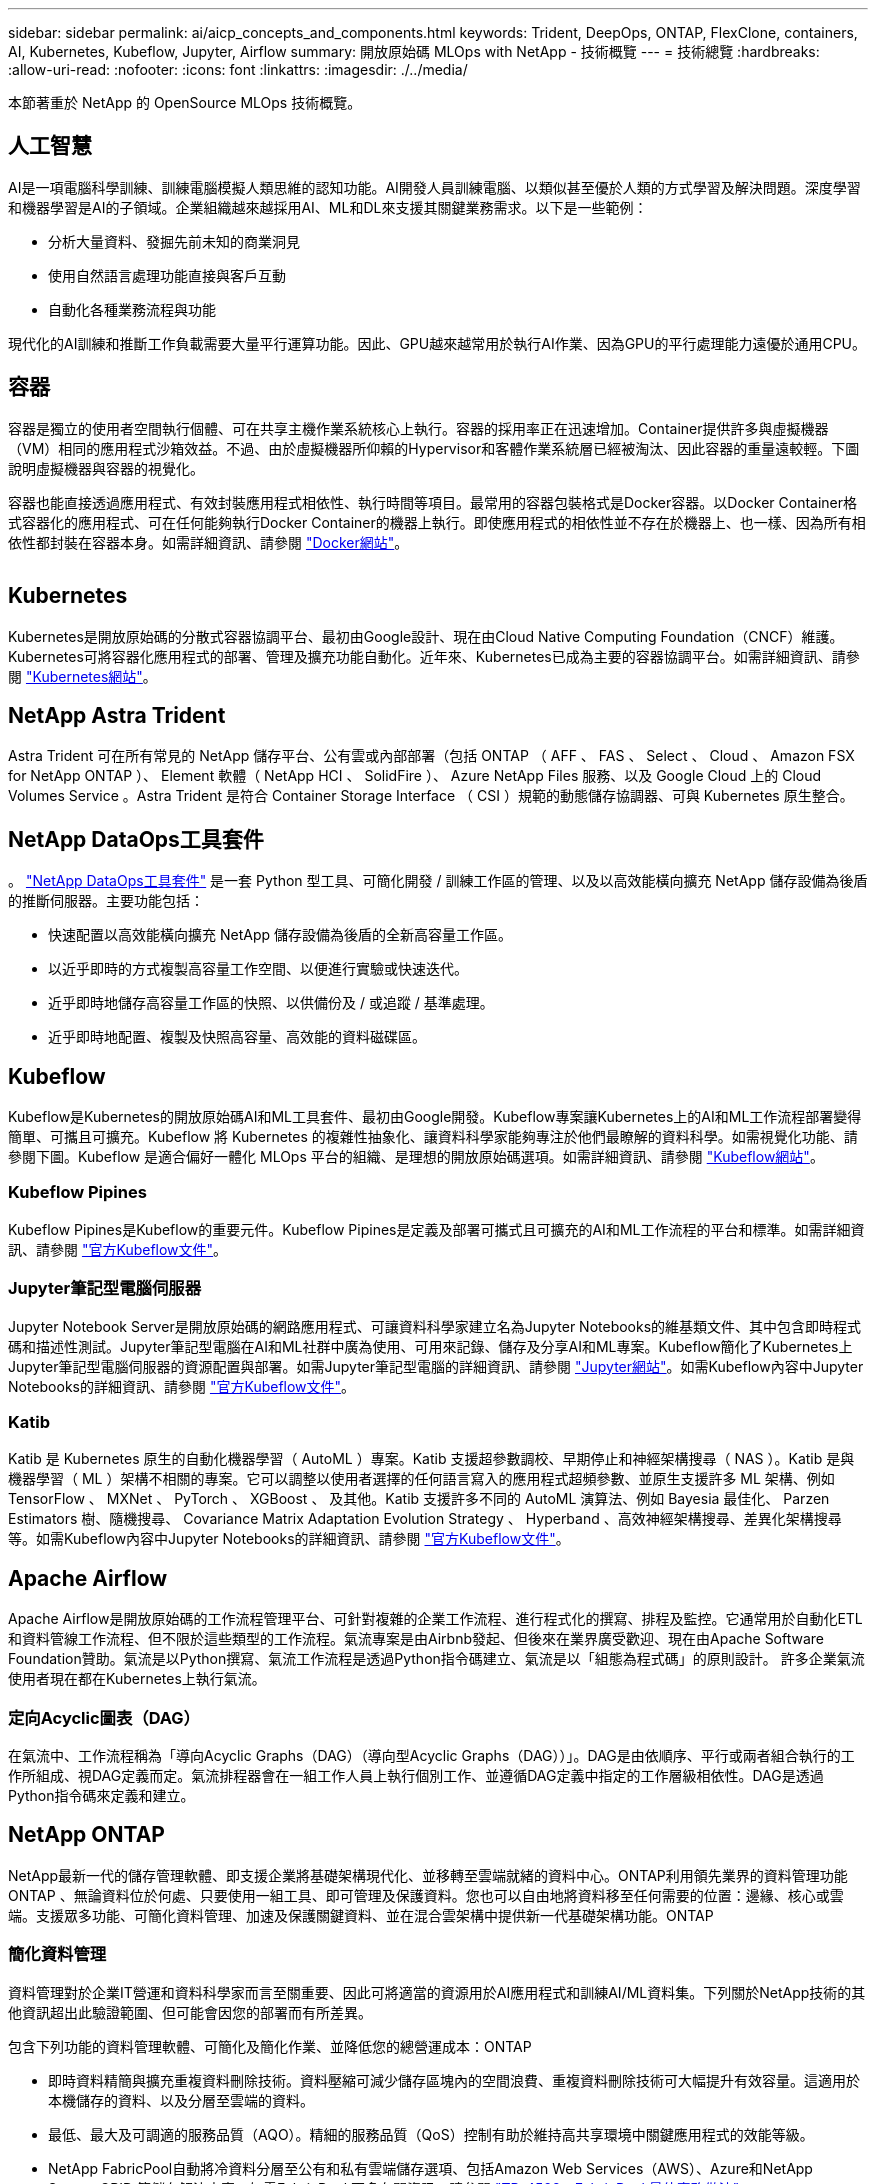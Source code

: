---
sidebar: sidebar 
permalink: ai/aicp_concepts_and_components.html 
keywords: Trident, DeepOps, ONTAP, FlexClone, containers, AI, Kubernetes, Kubeflow, Jupyter, Airflow 
summary: 開放原始碼 MLOps with NetApp - 技術概覽 
---
= 技術總覽
:hardbreaks:
:allow-uri-read: 
:nofooter: 
:icons: font
:linkattrs: 
:imagesdir: ./../media/


[role="lead"]
本節著重於 NetApp 的 OpenSource MLOps 技術概覽。



== 人工智慧

AI是一項電腦科學訓練、訓練電腦模擬人類思維的認知功能。AI開發人員訓練電腦、以類似甚至優於人類的方式學習及解決問題。深度學習和機器學習是AI的子領域。企業組織越來越採用AI、ML和DL來支援其關鍵業務需求。以下是一些範例：

* 分析大量資料、發掘先前未知的商業洞見
* 使用自然語言處理功能直接與客戶互動
* 自動化各種業務流程與功能


現代化的AI訓練和推斷工作負載需要大量平行運算功能。因此、GPU越來越常用於執行AI作業、因為GPU的平行處理能力遠優於通用CPU。



== 容器

容器是獨立的使用者空間執行個體、可在共享主機作業系統核心上執行。容器的採用率正在迅速增加。Container提供許多與虛擬機器（VM）相同的應用程式沙箱效益。不過、由於虛擬機器所仰賴的Hypervisor和客體作業系統層已經被淘汰、因此容器的重量遠較輕。下圖說明虛擬機器與容器的視覺化。

容器也能直接透過應用程式、有效封裝應用程式相依性、執行時間等項目。最常用的容器包裝格式是Docker容器。以Docker Container格式容器化的應用程式、可在任何能夠執行Docker Container的機器上執行。即使應用程式的相依性並不存在於機器上、也一樣、因為所有相依性都封裝在容器本身。如需詳細資訊、請參閱 https://www.docker.com["Docker網站"^]。

image:aicp_image2.png[""]



== Kubernetes

Kubernetes是開放原始碼的分散式容器協調平台、最初由Google設計、現在由Cloud Native Computing Foundation（CNCF）維護。Kubernetes可將容器化應用程式的部署、管理及擴充功能自動化。近年來、Kubernetes已成為主要的容器協調平台。如需詳細資訊、請參閱 https://kubernetes.io["Kubernetes網站"^]。



== NetApp Astra Trident

Astra Trident 可在所有常見的 NetApp 儲存平台、公有雲或內部部署（包括 ONTAP （ AFF 、 FAS 、 Select 、 Cloud 、 Amazon FSX for NetApp ONTAP ）、 Element 軟體（ NetApp HCI 、 SolidFire ）、 Azure NetApp Files 服務、以及 Google Cloud 上的 Cloud Volumes Service 。Astra Trident 是符合 Container Storage Interface （ CSI ）規範的動態儲存協調器、可與 Kubernetes 原生整合。



== NetApp DataOps工具套件

。 link:https://github.com/NetApp/netapp-dataops-toolkit["NetApp DataOps工具套件"] 是一套 Python 型工具、可簡化開發 / 訓練工作區的管理、以及以高效能橫向擴充 NetApp 儲存設備為後盾的推斷伺服器。主要功能包括：

* 快速配置以高效能橫向擴充 NetApp 儲存設備為後盾的全新高容量工作區。
* 以近乎即時的方式複製高容量工作空間、以便進行實驗或快速迭代。
* 近乎即時地儲存高容量工作區的快照、以供備份及 / 或追蹤 / 基準處理。
* 近乎即時地配置、複製及快照高容量、高效能的資料磁碟區。




== Kubeflow

Kubeflow是Kubernetes的開放原始碼AI和ML工具套件、最初由Google開發。Kubeflow專案讓Kubernetes上的AI和ML工作流程部署變得簡單、可攜且可擴充。Kubeflow 將 Kubernetes 的複雜性抽象化、讓資料科學家能夠專注於他們最瞭解的資料科學。如需視覺化功能、請參閱下圖。Kubeflow 是適合偏好一體化 MLOps 平台的組織、是理想的開放原始碼選項。如需詳細資訊、請參閱 http://www.kubeflow.org/["Kubeflow網站"^]。



=== Kubeflow Pipines

Kubeflow Pipines是Kubeflow的重要元件。Kubeflow Pipines是定義及部署可攜式且可擴充的AI和ML工作流程的平台和標準。如需詳細資訊、請參閱 https://www.kubeflow.org/docs/components/pipelines/["官方Kubeflow文件"^]。



=== Jupyter筆記型電腦伺服器

Jupyter Notebook Server是開放原始碼的網路應用程式、可讓資料科學家建立名為Jupyter Notebooks的維基類文件、其中包含即時程式碼和描述性測試。Jupyter筆記型電腦在AI和ML社群中廣為使用、可用來記錄、儲存及分享AI和ML專案。Kubeflow簡化了Kubernetes上Jupyter筆記型電腦伺服器的資源配置與部署。如需Jupyter筆記型電腦的詳細資訊、請參閱 http://www.jupyter.org/["Jupyter網站"^]。如需Kubeflow內容中Jupyter Notebooks的詳細資訊、請參閱 https://www.kubeflow.org/docs/components/notebooks/overview/["官方Kubeflow文件"^]。



=== Katib

Katib 是 Kubernetes 原生的自動化機器學習（ AutoML ）專案。Katib 支援超參數調校、早期停止和神經架構搜尋（ NAS ）。Katib 是與機器學習（ ML ）架構不相關的專案。它可以調整以使用者選擇的任何語言寫入的應用程式超頻參數、並原生支援許多 ML 架構、例如 TensorFlow 、 MXNet 、 PyTorch 、 XGBoost 、 及其他。Katib 支援許多不同的 AutoML 演算法、例如 Bayesia 最佳化、 Parzen Estimators 樹、隨機搜尋、 Covariance Matrix Adaptation Evolution Strategy 、 Hyperband 、高效神經架構搜尋、差異化架構搜尋等。如需Kubeflow內容中Jupyter Notebooks的詳細資訊、請參閱 https://www.kubeflow.org/docs/components/katib/overview/["官方Kubeflow文件"^]。



== Apache Airflow

Apache Airflow是開放原始碼的工作流程管理平台、可針對複雜的企業工作流程、進行程式化的撰寫、排程及監控。它通常用於自動化ETL和資料管線工作流程、但不限於這些類型的工作流程。氣流專案是由Airbnb發起、但後來在業界廣受歡迎、現在由Apache Software Foundation贊助。氣流是以Python撰寫、氣流工作流程是透過Python指令碼建立、氣流是以「組態為程式碼」的原則設計。 許多企業氣流使用者現在都在Kubernetes上執行氣流。



=== 定向Acyclic圖表（DAG）

在氣流中、工作流程稱為「導向Acyclic Graphs（DAG）（導向型Acyclic Graphs（DAG））」。DAG是由依順序、平行或兩者組合執行的工作所組成、視DAG定義而定。氣流排程器會在一組工作人員上執行個別工作、並遵循DAG定義中指定的工作層級相依性。DAG是透過Python指令碼來定義和建立。



== NetApp ONTAP

NetApp最新一代的儲存管理軟體、即支援企業將基礎架構現代化、並移轉至雲端就緒的資料中心。ONTAP利用領先業界的資料管理功能ONTAP 、無論資料位於何處、只要使用一組工具、即可管理及保護資料。您也可以自由地將資料移至任何需要的位置：邊緣、核心或雲端。支援眾多功能、可簡化資料管理、加速及保護關鍵資料、並在混合雲架構中提供新一代基礎架構功能。ONTAP



=== 簡化資料管理

資料管理對於企業IT營運和資料科學家而言至關重要、因此可將適當的資源用於AI應用程式和訓練AI/ML資料集。下列關於NetApp技術的其他資訊超出此驗證範圍、但可能會因您的部署而有所差異。

包含下列功能的資料管理軟體、可簡化及簡化作業、並降低您的總營運成本：ONTAP

* 即時資料精簡與擴充重複資料刪除技術。資料壓縮可減少儲存區塊內的空間浪費、重複資料刪除技術可大幅提升有效容量。這適用於本機儲存的資料、以及分層至雲端的資料。
* 最低、最大及可調適的服務品質（AQO）。精細的服務品質（QoS）控制有助於維持高共享環境中關鍵應用程式的效能等級。
* NetApp FabricPool自動將冷資料分層至公有和私有雲端儲存選項、包括Amazon Web Services（AWS）、Azure和NetApp StorageGRID 等儲存解決方案。如需FabricPool 更多有關資訊、請參閱 https://www.netapp.com/pdf.html?item=/media/17239-tr4598pdf.pdf["TR-4598：FabricPool 最佳實務做法"^]。




=== 加速並保護資料

提供優異的效能與資料保護、並以下列方式擴充這些功能：ONTAP

* 效能與較低的延遲。以最低的延遲提供最高的處理量。ONTAP
* 資料保護：支援所有平台的通用管理功能、可提供內建的資料保護功能。ONTAP
* NetApp Volume Encryption（NVE）。支援內建和外部金鑰管理、提供原生Volume層級的加密功能。ONTAP
* 多租戶和多因素驗證。支援以最高安全等級共享基礎架構資源。ONTAP




=== 符合未來需求的基礎架構

下列功能可協助滿足嚴苛且不斷變化的業務需求：ONTAP

* 無縫擴充與不中斷營運。支援在不中斷營運的情況下、將容量新增至現有控制器和橫向擴充叢集。ONTAP客戶可以升級至最新技術、例如NVMe和32GB FC、而不需進行昂貴的資料移轉或中斷運作。
* 雲端連線：ONTAP 是最具雲端連線能力的儲存管理軟體、可在所有公有雲中選擇軟體定義儲存設備和雲端原生執行個體。
* 與新興應用程式整合。利用支援現有企業應用程式的相同基礎架構、為新一代平台和應用程式提供企業級資料服務、例如自動駕駛車輛、智慧城市和產業4.0。ONTAP




== NetApp Snapshot複本

NetApp Snapshot複本是磁碟區的唯讀時間點映像。此映像會佔用最小的儲存空間、並產生可忽略的效能負荷、因為它只會記錄自上次建立Snapshot複本以來所建立的檔案變更、如下圖所示。

Snapshot複本的效率歸功於核心ONTAP 的不穩定儲存虛擬化技術WAFL 、亦即Write Anywhere File Layout（簡稱「Write Anywhere File Layout」、簡稱「Write Anywhere」）。如同資料庫、WAFL 利用中繼資料指向磁碟上的實際資料區塊。但是WAFL 、不像資料庫、不像是使用什麼功能來覆寫現有的區塊。它會將更新的資料寫入新的區塊、並變更中繼資料。這是因為ONTAP 當我們建立Snapshot複本時、不需要複製資料區塊、而是參考中繼資料、所以Snapshot複本非常有效率。如此可免除其他系統在尋找要複製的區塊時所需的搜尋時間、以及複本本身的成本。

您可以使用Snapshot複本來還原個別檔案或LUN、或還原磁碟區的完整內容。此功能可將Snapshot複本中的指標資訊與磁碟上的資料進行比較、以重建遺失或損壞的物件、而不會造成停機或重大效能成本。ONTAP

image:aicp_image4.png[""]



== NetApp FlexClone技術

NetApp FlexClone技術會參考Snapshot中繼資料、以建立磁碟區的可寫入時間點複本。複本會與父實體共用資料區塊、除非中繼資料需要的資料、否則不會佔用任何儲存空間、直到將變更寫入複本為止、如下圖所示。在傳統複本需要數分鐘甚至數小時才能建立的地方、FlexClone軟體可讓您幾乎即時複製最大的資料集。這使得它非常適合您需要多個相同資料集複本（例如開發工作區）或資料集暫存複本（針對正式作業資料集測試應用程式）的情況。

image:aicp_image5.png[""]



== NetApp SnapMirror資料複寫技術

NetApp SnapMirror軟體是一款具成本效益且易於使用的統一化複寫解決方案、適用於整個資料架構。它可透過LAN或WAN高速複寫資料。它可為各種應用程式提供高資料可用度及快速資料複寫、包括虛擬與傳統環境中的業務關鍵應用程式。當您將資料複寫到一或多個NetApp儲存系統、並持續更新次要資料時、資料會保持最新狀態、而且隨時可供使用。不需要外部複寫伺服器。請參閱下圖、瞭解運用SnapMirror技術的架構範例。

SnapMirror軟體透過ONTAP 網路僅傳送變更的區塊、充分發揮NetApp的效能。SnapMirror軟體也使用內建的網路壓縮功能來加速資料傳輸、並減少高達70%的網路頻寬使用率。有了SnapMirror技術、您可以利用單一精簡複寫資料串流來建立單一儲存庫、同時維護作用中鏡像和先前的時間點複本、最多可減少50%的網路流量。



== NetApp BlueXP 複製與同步

BlueXP 複製與同步是 NetApp 服務、可快速安全地同步資料。無論您需要在內部部署的 NFS 或 SMB 檔案共用、 NetApp StorageGRID 、 NetApp ONTAP S3 、 NetApp Cloud Volumes Service 、 Azure NetApp Files 、 AWS S3 、 AWS EFS 、 Azure Blob 、 Google Cloud Storage 或 IBM Cloud Object Storage 、 BlueXP 複製與同步功能可快速安全地將檔案移至所需的位置。

資料傳輸完成後、即可在來源和目標上完全使用。BlueXP 複製與同步可在觸發更新時隨需同步資料、或根據預先定義的排程持續同步資料。不過、 BlueXP 複製與同步只會移動資料量、因此將用於資料複寫的時間與金錢降到最低。

BlueXP 複製與同步是一種軟體即服務（ SaaS ）工具、設定與使用極為簡單。BlueXP 複製與同步所觸發的資料傳輸是由資料代理人執行。BlueXP 複製與同步資料代理人可以部署在 AWS 、 Azure 、 Google Cloud Platform 或內部部署。



== NetApp XCP

NetApp XCP是以用戶端為基礎的軟體、適用於任何對NetApp和NetApp對NetApp的資料移轉及檔案系統洞見。XCP的設計旨在利用所有可用的系統資源來處理大量資料集和高效能移轉、以擴充並達到最大效能。XCP可讓您利用產生報告的選項、全面掌握檔案系統。

NetApp XCP可在單一套件中取得、支援NFS和SMB傳輸協定。XCP包含適用於NFS資料集的Linux二進位檔、以及適用於SMB資料集的Windows執行檔。

NetApp XCP檔案分析是以主機為基礎的軟體、可偵測檔案共用、在檔案系統上執行掃描、並提供檔案分析儀表板。XCP檔案分析可與NetApp和非NetApp系統相容、並可在Linux或Windows主機上執行、以提供NFS和SMB匯出檔案系統的分析功能。



== NetApp ONTAP FlexGroup 產品區

訓練資料集可能是數十億個檔案的集合。檔案可以包含文字、音訊、視訊及其他形式的非結構化資料、這些資料必須儲存和處理才能並行讀取。儲存系統必須儲存大量的小型檔案、而且必須平行讀取這些檔案、才能執行連續和隨機I/O

例如下圖所示、一個包含多個組成成員磁碟區的單一命名空間。FlexGroup從儲存管理員的觀點來看、FlexGroup 可管理一個不實的功能、就像NetApp FlexVol 的一套功能。將某個資料區中的檔案FlexGroup 分配給個別成員磁碟區、而不會跨磁碟區或節點進行等量分佈。這些功能可實現下列功能：

* 支援多PB容量、可預測低延遲的高中繼資料工作負載。FlexGroup
* 在同一個命名空間中支援高達4000億個檔案。
* 它們支援跨CPU、節點、集合體及組成FlexVol 的等量資料磁碟區、在NAS工作負載中進行平行化作業。


image:aicp_image7.png[""]
